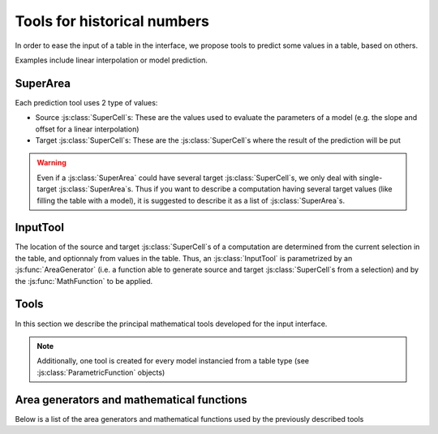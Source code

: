 
Tools for historical numbers
****************************

.. |br| raw:: html

	<br/>

In order to ease the input of a table in the interface, we propose tools to predict some values in a table, based on others.

Examples include linear interpolation or model prediction.

SuperArea
=========

Each prediction tool uses 2 type of values:

- Source \ :js:class:`SuperCell`\ s: These are the values used to evaluate the parameters of a model (e.g. the slope and offset for a linear interpolation)
- Target \ :js:class:`SuperCell`\ s: These are the \ :js:class:`SuperCell`\ s where the result of the prediction will be put

.. |lpp| image:: linearpredictionpreview.png
	:width: 301pt
	:height: 117pt

.. centered::
	|lpp| |br|
	`Example of a forward parabolic interpolation` -- The orange \ :js:class:`SuperCell`\ s are used for estimating the parameters of the parabole, and the result is put in the green \ :js:class:`SuperCell`\ .

.. js:autoclass:: SuperArea
	:members: sourceArea, targetArea, sourceList, targetList, options, alteredCells, getSmartNumberSource, setSmartNumberTarget, eraseTarget, viewArea, cleanView, checkSourceArea, checkTargetArea, setPropSource, appendPropSource, setPropTarget, *

.. warning::
	Even if a \ :js:class:`SuperArea`\  could have several target \ :js:class:`SuperCell`\ s, we only deal with single-target
	\ :js:class:`SuperArea`\ s.
	Thus if you want to describe a computation having several target values (like filling the table with a model), it is suggested to describe it as a list of \ :js:class:`SuperArea`\ s.

InputTool
=========

The location of the source and target \ :js:class:`SuperCell`\ s of a computation are determined from the current selection in the table, and optionnaly from values in the table. Thus, an \ :js:class:`InputTool`\  is parametrized by an \ :js:func:`AreaGenerator`\  (i.e. a function able to generate source and target \ :js:class:`SuperCell`\ s from a selection) and by the \ :js:func:`MathFunction`\  to be applied.

.. js:autoclass:: InputTool
	:members: activateTool, activateToolFromArea, previewTool, cleanPreview, *

Tools
=====

In this section we describe the principal mathematical tools developed for the input interface.

.. js:autoattribute:: ForwardLinearInterpolation
.. js:autoattribute:: BackwardLinearInterpolation

.. js:autoattribute:: HorizontalLinearInterpolation
.. js:autoattribute:: BackwardHorizontalLinearInterpolation

.. js:autoattribute:: BetweenArgument
.. js:autoattribute:: BetweenLinearInterpolation

.. js:autoattribute:: Diff11Arg
.. js:autoattribute:: Diff12Arg
.. js:autoattribute:: Diff12ArgHorizontal

.. js:autoattribute:: Diff21Arg
.. js:autoattribute:: Diff22Arg
.. js:autoattribute:: Diff22ArgHorizontal

.. js:autoattribute:: Diff1_classic
.. js:autoattribute:: Diff1_reverse

.. js:autoattribute:: Diff1_vertical_classic
.. js:autoattribute:: Diff1_vertical_reverse
.. js:autoattribute:: Diff1_horizontal_classic
.. js:autoattribute:: Diff1_horizontal_reverse

.. note:: Additionally, one tool is created for every model instancied from a table type (see \ :js:class:`ParametricFunction`\  objects)

Area generators and mathematical functions
==========================================

.. js:autofunction:: AreaGenerator
.. js:autofunction:: MathFunction

Below is a list of the area generators and mathematical functions used by the previously described tools

.. js:autofunction:: ForwardInterpolation_AreaGenerator
.. js:autofunction:: BackwardInterpolation_AreaGenerator
.. js:autofunction:: VerticalInterpolation_AreaGenerator

.. js:autofunction:: HorizontalForwardInterpolation_AreaGenerator
.. js:autofunction:: HorizontalBackwardInterpolation_AreaGenerator
.. js:autofunction:: HorizontalInterpolation_AreaGenerator

.. js:autofunction:: Between_AreaGenerator
.. js:autofunction:: ForwardInterpolation_builtin

.. js:autofunction:: BetweenArgument_AreaGenerator
.. js:autofunction:: StepInterpolation_builtin

.. js:autofunction:: Diff12Arg_AreaGenerator
.. js:autofunction:: Diff12Arg_Horizontal_AreaGenerator
.. js:autofunction:: Diff11Arg_AreaGenerator
.. js:autofunction:: Diff1_builtin

.. js:autofunction:: Diff22Arg_AreaGenerator
.. js:autofunction:: Diff22Arg_Horizontal_AreaGenerator
.. js:autofunction:: Diff21Arg_AreaGenerator
.. js:autofunction:: Diff2_builtin

.. js:autofunction:: Diff1_classic_AreaGenerator
.. js:autofunction:: Diff1_reverse_AreaGenerator
.. js:autofunction:: Diff1_vertical_classic_AreaGenerator
.. js:autofunction:: Diff1_vertical_reverse_AreaGenerator
.. js:autofunction:: Diff1_horizontal_classic_AreaGenerator
.. js:autofunction:: Diff1_horizontal_reverse_AreaGenerator

.. js:autofunction:: Fill_1Arg
.. js:autofunction:: Fill_2Arg
